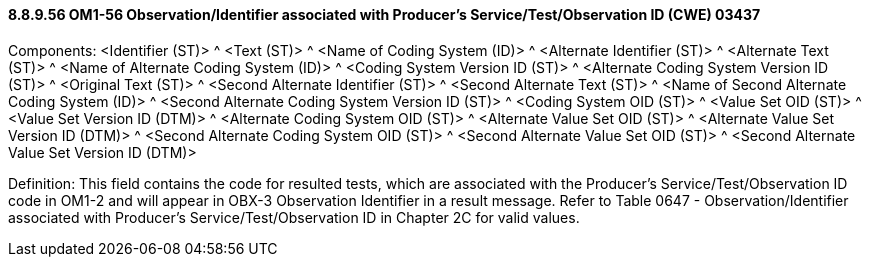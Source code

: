 ==== 8.8.9.56 OM1-56 Observation/Identifier associated with Producer’s Service/Test/Observation ID (CWE) 03437

Components: <Identifier (ST)> ^ <Text (ST)> ^ <Name of Coding System (ID)> ^ <Alternate Identifier (ST)> ^ <Alternate Text (ST)> ^ <Name of Alternate Coding System (ID)> ^ <Coding System Version ID (ST)> ^ <Alternate Coding System Version ID (ST)> ^ <Original Text (ST)> ^ <Second Alternate Identifier (ST)> ^ <Second Alternate Text (ST)> ^ <Name of Second Alternate Coding System (ID)> ^ <Second Alternate Coding System Version ID (ST)> ^ <Coding System OID (ST)> ^ <Value Set OID (ST)> ^ <Value Set Version ID (DTM)> ^ <Alternate Coding System OID (ST)> ^ <Alternate Value Set OID (ST)> ^ <Alternate Value Set Version ID (DTM)> ^ <Second Alternate Coding System OID (ST)> ^ <Second Alternate Value Set OID (ST)> ^ <Second Alternate Value Set Version ID (DTM)>

Definition: This field contains the code for resulted tests, which are associated with the Producer’s Service/Test/Observation ID code in OM1-2 and will appear in OBX-3 Observation Identifier in a result message. Refer to Table 0647 - Observation/Identifier associated with Producer’s Service/Test/Observation ID in Chapter 2C for valid values.

